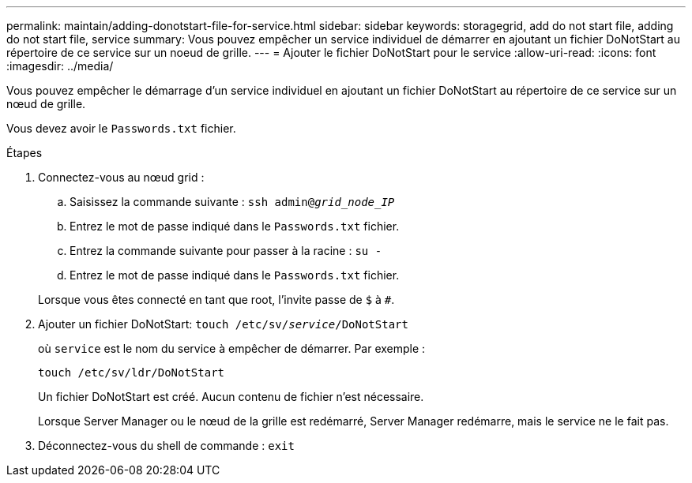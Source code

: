 ---
permalink: maintain/adding-donotstart-file-for-service.html 
sidebar: sidebar 
keywords: storagegrid, add do not start file, adding do not start file, service 
summary: Vous pouvez empêcher un service individuel de démarrer en ajoutant un fichier DoNotStart au répertoire de ce service sur un noeud de grille. 
---
= Ajouter le fichier DoNotStart pour le service
:allow-uri-read: 
:icons: font
:imagesdir: ../media/


[role="lead"]
Vous pouvez empêcher le démarrage d'un service individuel en ajoutant un fichier DoNotStart au répertoire de ce service sur un nœud de grille.

Vous devez avoir le `Passwords.txt` fichier.

.Étapes
. Connectez-vous au nœud grid :
+
.. Saisissez la commande suivante : `ssh admin@_grid_node_IP_`
.. Entrez le mot de passe indiqué dans le `Passwords.txt` fichier.
.. Entrez la commande suivante pour passer à la racine : `su -`
.. Entrez le mot de passe indiqué dans le `Passwords.txt` fichier.


+
Lorsque vous êtes connecté en tant que root, l'invite passe de `$` à `#`.

. Ajouter un fichier DoNotStart: `touch /etc/sv/_service_/DoNotStart`
+
où `service` est le nom du service à empêcher de démarrer. Par exemple :

+
[listing]
----
touch /etc/sv/ldr/DoNotStart
----
+
Un fichier DoNotStart est créé. Aucun contenu de fichier n'est nécessaire.

+
Lorsque Server Manager ou le nœud de la grille est redémarré, Server Manager redémarre, mais le service ne le fait pas.

. Déconnectez-vous du shell de commande : `exit`

